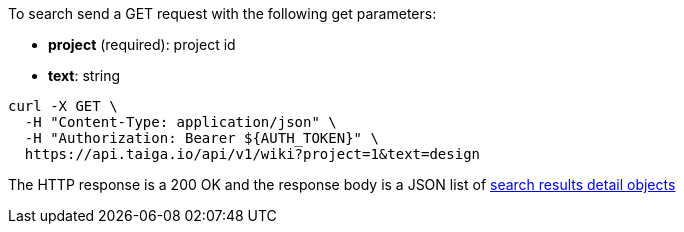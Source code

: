 To search send a GET request with the following get parameters:

- *project* (required): project id
- *text*: string

[source,bash]
----
curl -X GET \
  -H "Content-Type: application/json" \
  -H "Authorization: Bearer ${AUTH_TOKEN}" \
  https://api.taiga.io/api/v1/wiki?project=1&text=design
----

The HTTP response is a 200 OK and the response body is a JSON list of link:#object-search-results-detail[search results detail objects]
